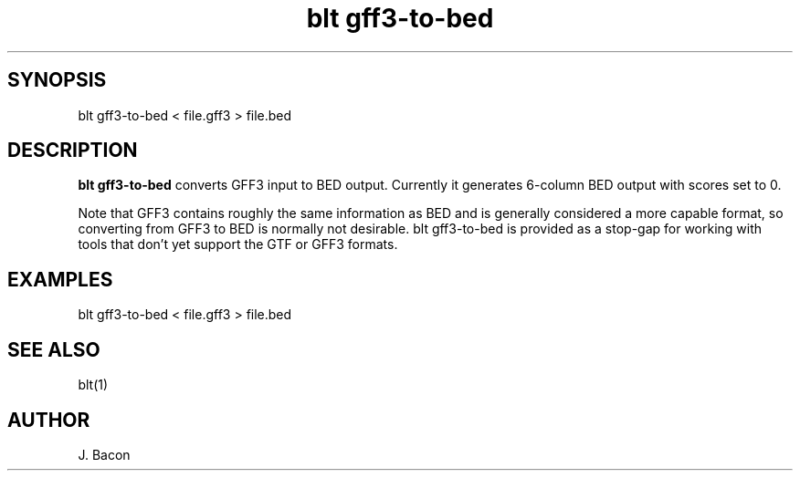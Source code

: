 .TH blt\ gff3-to-bed 1

\" Convention:
\" Underline anything that is typed verbatim - commands, etc.
.SH SYNOPSIS
.PP
.nf 
.na
blt gff3-to-bed < file.gff3 > file.bed
.ad
.fi

.SH DESCRIPTION

.B blt gff3-to-bed
converts GFF3 input to BED output.  Currently it generates 6-column BED
output with scores set to 0.

Note that GFF3 contains roughly the same information as BED and is generally
considered a more capable format, so
converting from GFF3 to BED is normally not desirable. blt gff3-to-bed is
provided as a stop-gap for working with tools that don't yet support the GTF
or GFF3 formats.

.SH EXAMPLES
.nf
.na
blt gff3-to-bed < file.gff3 > file.bed
.ad
.fi

.SH SEE ALSO

blt(1)

.SH AUTHOR
.nf
.na
J. Bacon

